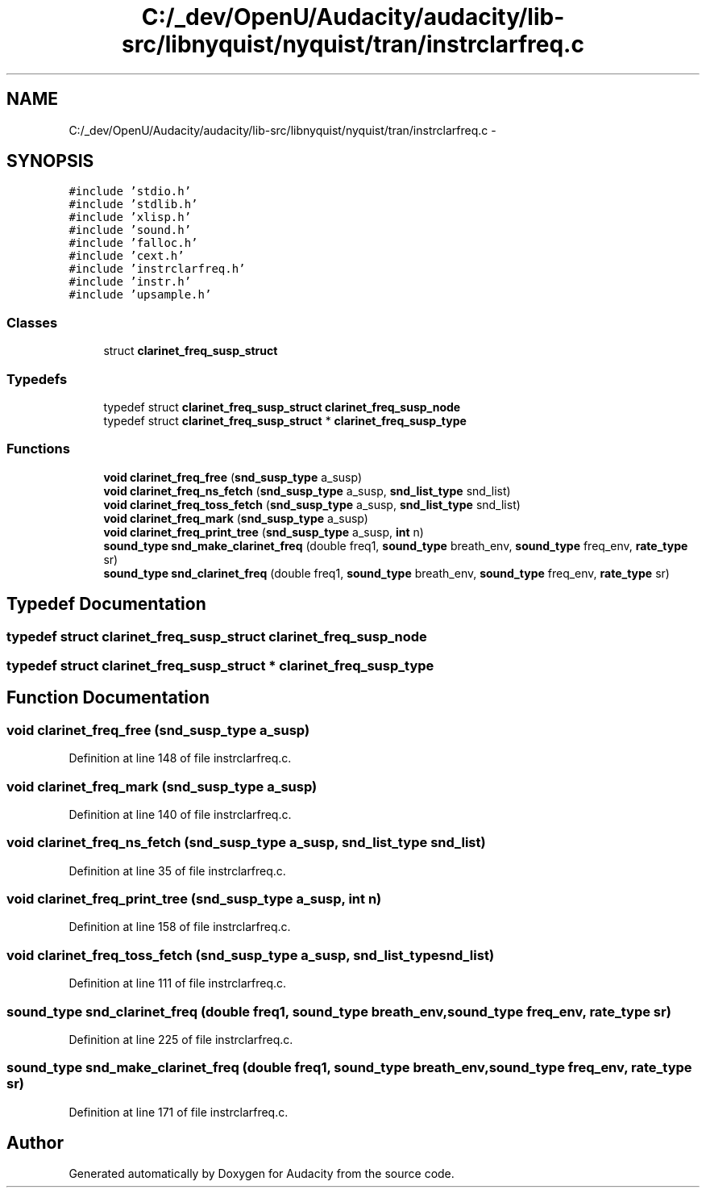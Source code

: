 .TH "C:/_dev/OpenU/Audacity/audacity/lib-src/libnyquist/nyquist/tran/instrclarfreq.c" 3 "Thu Apr 28 2016" "Audacity" \" -*- nroff -*-
.ad l
.nh
.SH NAME
C:/_dev/OpenU/Audacity/audacity/lib-src/libnyquist/nyquist/tran/instrclarfreq.c \- 
.SH SYNOPSIS
.br
.PP
\fC#include 'stdio\&.h'\fP
.br
\fC#include 'stdlib\&.h'\fP
.br
\fC#include 'xlisp\&.h'\fP
.br
\fC#include 'sound\&.h'\fP
.br
\fC#include 'falloc\&.h'\fP
.br
\fC#include 'cext\&.h'\fP
.br
\fC#include 'instrclarfreq\&.h'\fP
.br
\fC#include 'instr\&.h'\fP
.br
\fC#include 'upsample\&.h'\fP
.br

.SS "Classes"

.in +1c
.ti -1c
.RI "struct \fBclarinet_freq_susp_struct\fP"
.br
.in -1c
.SS "Typedefs"

.in +1c
.ti -1c
.RI "typedef struct \fBclarinet_freq_susp_struct\fP \fBclarinet_freq_susp_node\fP"
.br
.ti -1c
.RI "typedef struct \fBclarinet_freq_susp_struct\fP * \fBclarinet_freq_susp_type\fP"
.br
.in -1c
.SS "Functions"

.in +1c
.ti -1c
.RI "\fBvoid\fP \fBclarinet_freq_free\fP (\fBsnd_susp_type\fP a_susp)"
.br
.ti -1c
.RI "\fBvoid\fP \fBclarinet_freq_ns_fetch\fP (\fBsnd_susp_type\fP a_susp, \fBsnd_list_type\fP snd_list)"
.br
.ti -1c
.RI "\fBvoid\fP \fBclarinet_freq_toss_fetch\fP (\fBsnd_susp_type\fP a_susp, \fBsnd_list_type\fP snd_list)"
.br
.ti -1c
.RI "\fBvoid\fP \fBclarinet_freq_mark\fP (\fBsnd_susp_type\fP a_susp)"
.br
.ti -1c
.RI "\fBvoid\fP \fBclarinet_freq_print_tree\fP (\fBsnd_susp_type\fP a_susp, \fBint\fP n)"
.br
.ti -1c
.RI "\fBsound_type\fP \fBsnd_make_clarinet_freq\fP (double freq1, \fBsound_type\fP breath_env, \fBsound_type\fP freq_env, \fBrate_type\fP sr)"
.br
.ti -1c
.RI "\fBsound_type\fP \fBsnd_clarinet_freq\fP (double freq1, \fBsound_type\fP breath_env, \fBsound_type\fP freq_env, \fBrate_type\fP sr)"
.br
.in -1c
.SH "Typedef Documentation"
.PP 
.SS "typedef struct \fBclarinet_freq_susp_struct\fP  \fBclarinet_freq_susp_node\fP"

.SS "typedef struct \fBclarinet_freq_susp_struct\fP * \fBclarinet_freq_susp_type\fP"

.SH "Function Documentation"
.PP 
.SS "\fBvoid\fP clarinet_freq_free (\fBsnd_susp_type\fP a_susp)"

.PP
Definition at line 148 of file instrclarfreq\&.c\&.
.SS "\fBvoid\fP clarinet_freq_mark (\fBsnd_susp_type\fP a_susp)"

.PP
Definition at line 140 of file instrclarfreq\&.c\&.
.SS "\fBvoid\fP clarinet_freq_ns_fetch (\fBsnd_susp_type\fP a_susp, \fBsnd_list_type\fP snd_list)"

.PP
Definition at line 35 of file instrclarfreq\&.c\&.
.SS "\fBvoid\fP clarinet_freq_print_tree (\fBsnd_susp_type\fP a_susp, \fBint\fP n)"

.PP
Definition at line 158 of file instrclarfreq\&.c\&.
.SS "\fBvoid\fP clarinet_freq_toss_fetch (\fBsnd_susp_type\fP a_susp, \fBsnd_list_type\fP snd_list)"

.PP
Definition at line 111 of file instrclarfreq\&.c\&.
.SS "\fBsound_type\fP snd_clarinet_freq (double freq1, \fBsound_type\fP breath_env, \fBsound_type\fP freq_env, \fBrate_type\fP sr)"

.PP
Definition at line 225 of file instrclarfreq\&.c\&.
.SS "\fBsound_type\fP snd_make_clarinet_freq (double freq1, \fBsound_type\fP breath_env, \fBsound_type\fP freq_env, \fBrate_type\fP sr)"

.PP
Definition at line 171 of file instrclarfreq\&.c\&.
.SH "Author"
.PP 
Generated automatically by Doxygen for Audacity from the source code\&.
